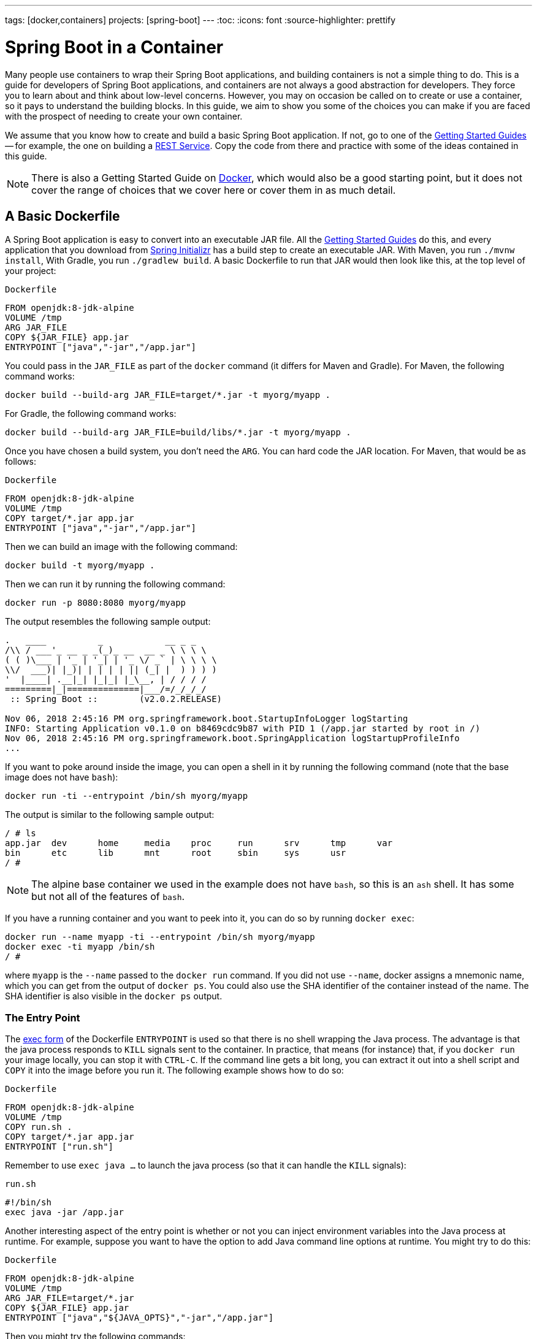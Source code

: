 ---
tags: [docker,containers]
projects: [spring-boot]
---
:toc:
:icons: font
:source-highlighter: prettify

= Spring Boot in a Container

Many people use containers to wrap their Spring Boot applications, and building containers is not a simple thing to do. This is a guide for developers of Spring Boot applications, and containers are not always a good abstraction for developers. They force you to learn about and think about low-level concerns. However, you may on occasion be called on to create or use a container, so it pays to understand the building blocks. In this guide, we aim to show you some of the choices you can make if you are faced with the prospect of needing to create your own container.

We assume that you know how to create and build a basic Spring Boot application. If not, go to one of the https://spring.io/guides[Getting Started Guides] -- for example, the one on building a https://spring.io/guides/gs/rest-service/[REST Service]. Copy the code from there and practice with some of the ideas contained in this guide.

NOTE: There is also a Getting Started Guide on https://spring.io/guides/gs/spring-boot-docker[Docker], which would also be a good starting point, but it does not cover the range of choices that we cover here or cover them in as much detail.

== A Basic Dockerfile

A Spring Boot application is easy to convert into an executable JAR file. All the https://spring.io/guides[Getting Started Guides] do this, and every application that you download from https://start.spring.io[Spring Initializr] has a build step to create an executable JAR. With Maven, you run `./mvnw install`, With Gradle, you run `./gradlew build`. A basic Dockerfile to run that JAR would then look like this, at the top level of your project:

`Dockerfile`
====
[source]
----
FROM openjdk:8-jdk-alpine
VOLUME /tmp
ARG JAR_FILE
COPY ${JAR_FILE} app.jar
ENTRYPOINT ["java","-jar","/app.jar"]
----
====

You could pass in the `JAR_FILE` as part of the `docker` command (it differs for Maven and Gradle). For Maven, the following command works:

====
[source,bash]
----
docker build --build-arg JAR_FILE=target/*.jar -t myorg/myapp .
----
====

For Gradle, the following command works:

====
[source,bash]
----
docker build --build-arg JAR_FILE=build/libs/*.jar -t myorg/myapp .
----
====

Once you have chosen a build system, you don't need the `ARG`. You can hard code the JAR location. For Maven, that would be as follows:

`Dockerfile`
====
[source]
----
FROM openjdk:8-jdk-alpine
VOLUME /tmp
COPY target/*.jar app.jar
ENTRYPOINT ["java","-jar","/app.jar"]
----
====

Then we can build an image with the following command:

====
[source,bash]
----
docker build -t myorg/myapp .
----
====

Then we can run it by running the following command:

====
[source,bash]
----
docker run -p 8080:8080 myorg/myapp
----
====

The output resembles the following sample output:
====
[source,bash]
----
.   ____          _            __ _ _
/\\ / ___'_ __ _ _(_)_ __  __ _ \ \ \ \
( ( )\___ | '_ | '_| | '_ \/ _` | \ \ \ \
\\/  ___)| |_)| | | | | || (_| |  ) ) ) )
'  |____| .__|_| |_|_| |_\__, | / / / /
=========|_|==============|___/=/_/_/_/
 :: Spring Boot ::        (v2.0.2.RELEASE)

Nov 06, 2018 2:45:16 PM org.springframework.boot.StartupInfoLogger logStarting
INFO: Starting Application v0.1.0 on b8469cdc9b87 with PID 1 (/app.jar started by root in /)
Nov 06, 2018 2:45:16 PM org.springframework.boot.SpringApplication logStartupProfileInfo
...
----
====

If you want to poke around inside the image, you can open a shell in it by running the following command (note that the base image does not have `bash`):

====
[source]
----
docker run -ti --entrypoint /bin/sh myorg/myapp
----
====

The output is similar to the following sample output:

====
[source]
----
/ # ls
app.jar  dev      home     media    proc     run      srv      tmp      var
bin      etc      lib      mnt      root     sbin     sys      usr
/ #
----
====

NOTE: The alpine base container we used in the example does not have `bash`, so this is an `ash` shell. It has some but not all of the features of `bash`.

If you have a running container and you want to peek into it, you can do so by running `docker exec`:

====
[source,bash]
----
docker run --name myapp -ti --entrypoint /bin/sh myorg/myapp
docker exec -ti myapp /bin/sh
/ #
----
====

where `myapp` is the `--name` passed to the `docker run` command. If you did not use `--name`, docker assigns a mnemonic name, which you can get from the output of `docker ps`. You could also use the SHA identifier of the container instead of the name. The SHA identifier is also visible in the `docker ps` output.

=== The Entry Point

The https://docs.docker.com/engine/reference/builder/#exec-form-entrypoint-example[exec form] of the Dockerfile `ENTRYPOINT` is used so that there is no shell wrapping the Java process. The advantage is that the java process responds to `KILL` signals sent to the container. In practice, that means (for instance) that, if you `docker run` your image locally, you can stop it with `CTRL-C`. If the command line gets a bit long, you can extract it out into a shell script and `COPY` it into the image before you run it. The following example shows how to do so:

`Dockerfile`
====
[source]
----
FROM openjdk:8-jdk-alpine
VOLUME /tmp
COPY run.sh .
COPY target/*.jar app.jar
ENTRYPOINT ["run.sh"]
----
====

Remember to use `exec java ...` to launch the java process (so that it can handle the `KILL` signals):

`run.sh`
====
[source]
----
#!/bin/sh
exec java -jar /app.jar
----
====

Another interesting aspect of the entry point is whether or not you can inject environment variables into the Java process at runtime. For example, suppose you want to have the option to add Java command line options at runtime. You might try to do this:

`Dockerfile`
====
[source]
----
FROM openjdk:8-jdk-alpine
VOLUME /tmp
ARG JAR_FILE=target/*.jar
COPY ${JAR_FILE} app.jar
ENTRYPOINT ["java","${JAVA_OPTS}","-jar","/app.jar"]
----
====

Then you might try the following commands:

```
docker build -t myorg/myapp .
docker run -p 9000:9000 -e JAVA_OPTS=-Dserver.port=9000 myorg/myapp
```

This fails because the `${}` substitution requires a shell. The exec form does not use a shell to launch the process, so the options are not applied. You can get around that by moving the entry point to a script (like the `run.sh` example shown earlier) or by explicitly creating a shell in the entry point. The following example shows how to create a shell in the entry point:

`Dockerfile`
====
[source]
----
FROM openjdk:8-jdk-alpine
VOLUME /tmp
ARG JAR_FILE=target/*.jar
COPY ${JAR_FILE} app.jar
ENTRYPOINT ["sh", "-c", "java ${JAVA_OPTS} -jar /app.jar"]
----
====

You can then launch this app by running the following command:

====
[source,bash]
----
docker run -p 8080:8080 -e "JAVA_OPTS=-Ddebug -Xmx128m" myorg/myapp
----
====

That command produces output similar to the following:

====
[source,bash]
----
.   ____          _            __ _ _
/\\ / ___'_ __ _ _(_)_ __  __ _ \ \ \ \
( ( )\___ | '_ | '_| | '_ \/ _` | \ \ \ \
\\/  ___)| |_)| | | | | || (_| |  ) ) ) )
'  |____| .__|_| |_|_| |_\__, | / / / /
=========|_|==============|___/=/_/_/_/
 :: Spring Boot ::        (v2.2.0.RELEASE)
...
2019-10-29 09:12:12.169 DEBUG 1 --- [           main] ConditionEvaluationReportLoggingListener :


============================
CONDITIONS EVALUATION REPORT
============================
...
----
====

(The preceding output shows parts of the full `DEBUG` output that is generated with `-Ddebug` by Spring Boot.)

Using an `ENTRYPOINT` with an explicit shell (as the preceding example does) means that you can pass environment variables into the Java command. So far, though, you cannot also provide command line arguments to the Spring Boot application. The following command does not run the application on port 9000:

====
[source,bash]
----
docker run -p 9000:9000 myorg/myapp --server.port=9000
----
====

That command produces the following output, which shows the port as 8080 rather than 9000:

====
[source,bash]
----
.   ____          _            __ _ _
/\\ / ___'_ __ _ _(_)_ __  __ _ \ \ \ \
( ( )\___ | '_ | '_| | '_ \/ _` | \ \ \ \
\\/  ___)| |_)| | | | | || (_| |  ) ) ) )
'  |____| .__|_| |_|_| |_\__, | / / / /
=========|_|==============|___/=/_/_/_/
 :: Spring Boot ::        (v2.2.0.RELEASE)
...
2019-10-29 09:20:19.718  INFO 1 --- [           main] o.s.b.web.embedded.netty.NettyWebServer  : Netty started on port(s): 8080
----
====

It did not work because the docker command (the `--server.port=9000` part) is passed to the entry point (`sh`), not to the Java process that it launches. To fix that, you need to add the command line from the `CMD` to the `ENTRYPOINT`:

`Dockerfile`
====
[source]
----
FROM openjdk:8-jdk-alpine
VOLUME /tmp
ARG JAR_FILE=target/*.jar
COPY ${JAR_FILE} app.jar
ENTRYPOINT ["sh", "-c", "java ${JAVA_OPTS} -jar /app.jar ${0} ${@}"]
----
====

Then you can run the same command and set the port to 9000:

====
[source,bash]
----
$ docker run -p 9000:9000 myorg/myapp --server.port=9000
----
====

As the following output sampe shows, the port does get set to 9000:

====
[source,bash]
----
.   ____          _            __ _ _
/\\ / ___'_ __ _ _(_)_ __  __ _ \ \ \ \
( ( )\___ | '_ | '_| | '_ \/ _` | \ \ \ \
\\/  ___)| |_)| | | | | || (_| |  ) ) ) )
'  |____| .__|_| |_|_| |_\__, | / / / /
=========|_|==============|___/=/_/_/_/
 :: Spring Boot ::        (v2.2.0.RELEASE)
...
2019-10-29 09:30:19.751  INFO 1 --- [           main] o.s.b.web.embedded.netty.NettyWebServer  : Netty started on port(s): 9000
----
====

Note the use of `${0}` for the "`command`" (in this case the first program argument) and `${@}` for the "`command arguments`" (the rest of the program arguments). If you use a script for the entry point, then you do not need the `${0}` (that would be `/app/run.sh` in the earlier example). The following list shows the proper command in a script file:

`run.sh`
====
[source]
----
#!/bin/sh
exec java ${JAVA_OPTS} -jar /app.jar ${@}
----
====

The docker configuration is very simple so far, and the generated image is not very efficient. The docker image has a single filesystem layer with the fat JAR in it, and every change we make to the application code changes that layer, which might be 10MB or more (even as much as 50MB for some applications). We can improve on that by splitting the JAR into multiple layers.

=== Smaller Images

Notice that the base image in the earlier example is `openjdk:8-jdk-alpine`. The `alpine` images are smaller than the standard `openjdk` library images from https://hub.docker.com/_/openjdk/[Dockerhub]. You can also save about 20MB in the base image by using the `jre` label instead of `jdk`. Not all applications work with a JRE (as opposed to a JDK), but most do. Some organizations enforce a rule that every application has to work with a JRE because of the risk of misuse of some of the JDK features (such as compilation).

Another trick that could get you a smaller image is to use https://openjdk.java.net/projects/jigsaw/quick-start#linker[JLink], which is bundled with OpenJDK 11. JLink lets you build a custom JRE distribution from a subset of modules in the full JDK, so you do not need a JRE or JDK in the base image. In principle, this would get you a smaller total image size than using the `openjdk` official docker images. In practice, you cannot (yet) use the `alpine` base image with JDK 11, so your choice of base image is limited and probably results in a larger final image size. Also, a custom JRE in your own base image cannot be shared among other applications, since they would need different customizations. So you might have smaller images for all your applications, but they still take longer to start because they do not benefit from caching the JRE layer.

That last point highlights a really important concern for image builders: the goal is not necessarily always going to be to build the smallest image possible. Smaller images are generally a good idea because they take less time to upload and download, but only if none of the layers in them are already cached. Image registries are quite sophisticated these days and you can easily lose the benefit of those features by trying to be clever with the image construction. If you use common base layers, the total size of an image is less of a concern, and it is likely to become even less of a concern as the registries and platforms evolve. Having said that, it is still important, and useful, to try to optimize the layers in our application image. However, the goals should always be to put the fastest changing stuff in the highest layers and to share as many of the large, lower layers as possible with other applications.

[[a-better-dockerfile]]
== A Better Dockerfile

A Spring Boot fat JAR naturally has "`layers`" because of the way that the JAR itself is packaged. If we unpack it first, it is already divided into external and internal dependencies. To do this in one step in the docker build, we need to unpack the JAR first. The following commands (sticking with Maven, but the Gradle version is pretty similar) unpack a Spring Boot fat JAR:

====
[source,bash]
----
mkdir target/dependency
(cd target/dependency; jar -xf ../*.jar)
docker build -t myorg/myapp .
----
====

Then we can use the following `Dockerfile`

`Dockerfile`
====
[source]
----
FROM openjdk:8-jdk-alpine
VOLUME /tmp
ARG DEPENDENCY=target/dependency
COPY ${DEPENDENCY}/BOOT-INF/lib /app/lib
COPY ${DEPENDENCY}/META-INF /app/META-INF
COPY ${DEPENDENCY}/BOOT-INF/classes /app
ENTRYPOINT ["java","-cp","app:app/lib/*","hello.Application"]
----
====

There are now three layers, with all the application resources in the later two layers. If the application dependencies do not change, the first layer (from `BOOT-INF/lib`) need not change, so the build is faster, and the startup of the container at runtime if also faster, as long as the base layers are already cached.

NOTE: We used a hard-coded main application class: `hello.Application`. This is probably different for your application. You could parameterize it with another `ARG` if you wanted. You could also copy the Spring Boot fat `JarLauncher` into the image and use it to run the application. It would work and you would not need to specify the main class, but it would be a bit slower on startup.

=== Spring Boot Layer Index

Starting with Spring Boot 2.3.0, a JAR file built with the Spring Boot Maven or Gradle plugin includes https://docs.spring.io/spring-boot/docs/current/reference/htmlsingle/#features.container-images.layering[layer information] in the JAR file.
This layer information separates parts of the application based on how likely they are to change between application builds.
This can be used to make Docker image layers even more efficient.

The layer information can be used to extract the JAR contents into a directory for each layer:

====
[source,bash]
----
mkdir target/extracted
java -Djarmode=layertools -jar target/*.jar extract --destination target/extracted
docker build -t myorg/myapp .
----
====

Then we can use the following `Dockerfile`:

`Dockerfile`
====
[source]
----
FROM openjdk:8-jdk-alpine
VOLUME /tmp
ARG EXTRACTED=/workspace/app/target/extracted
COPY ${EXTRACTED}/dependencies/ ./
COPY ${EXTRACTED}/spring-boot-loader/ ./
COPY ${EXTRACTED}/snapshot-dependencies/ ./
COPY ${EXTRACTED}/application/ ./
ENTRYPOINT ["java","org.springframework.boot.loader.JarLauncher"]
----
====

NOTE: The Spring Boot fat `JarLauncher` is extracted from the JAR into the image, so it can be used to start the application without hard-coding the main application class.

See the https://docs.spring.io/spring-boot/docs/current/reference/htmlsingle/#features.container-images.building.dockerfiles[Spring Boot documentation] for more information on using the layering feature.

== Tweaks

If you want to start your application as quickly as possible (most people do), you might consider some tweaks:

* Use the `spring-context-indexer` (https://docs.spring.io/spring/docs/current/spring-framework-reference/core.html#beans-scanning-index[link to docs]). It is not going to add much for small applications, but every little helps.
* Do not use https://docs.spring.io/spring-boot/docs/current-SNAPSHOT/reference/htmlsingle/#production-ready[actuators] if you can afford not to.
* Use Spring Boot 2.1 (or later) and Spring 5.1 (or later).
* Fix the location of the
https://docs.spring.io/spring-boot/docs/current/reference/htmlsingle/#boot-features-external-config-application-property-files[Spring Boot config file(s)]
with `spring.config.location` (by command line argument, System property, or other approach).
* Switch off JMX (you probably do not need it in a container) by setting `spring.jmx.enabled=false`.
* Run the JVM with `-noverify`. Also consider `-XX:TieredStopAtLevel=1`
(that will slow down the JIT later but improve startup time).
* Use the container memory hints for Java 8: `-XX:+UnlockExperimentalVMOptions -XX:+UseCGroupMemoryLimitForHeap`. With Java 11, this is automatic by default.

Your application might not need a full CPU at runtime, but it does need multiple CPUs to start up as quickly as possible (at least two, four is better). If you do not mind a slower startup, you could throttle the CPUs down below four. If you are forced to start with less than four CPUs, it might help to set `-Dspring.backgroundpreinitializer.ignore=true`, since it prevents Spring Boot from creating a new thread that it probably cannot use (this works with Spring Boot 2.1.0 and above).

== Multi-Stage Build

The `Dockerfile` shown in <<a-better-dockerfile>> assumed that the fat JAR was already built on the command line. You can also do that step in docker by using a multi-stage build and copying the result from one image to another. The following example does so by using Maven:

`Dockerfile`
====
[source]
----
FROM openjdk:8-jdk-alpine as build
WORKDIR /workspace/app

COPY mvnw .
COPY .mvn .mvn
COPY pom.xml .
COPY src src

RUN ./mvnw install -DskipTests
RUN mkdir -p target/dependency && (cd target/dependency; jar -xf ../*.jar)

FROM openjdk:8-jdk-alpine
VOLUME /tmp
ARG DEPENDENCY=/workspace/app/target/dependency
COPY --from=build ${DEPENDENCY}/BOOT-INF/lib /app/lib
COPY --from=build ${DEPENDENCY}/META-INF /app/META-INF
COPY --from=build ${DEPENDENCY}/BOOT-INF/classes /app
ENTRYPOINT ["java","-cp","app:app/lib/*","hello.Application"]
----
====

The first image is labelled `build`, and it is used to run Maven, build the fat JAR, and unpack it. The unpacking could also be done by Maven or Gradle (this is the approach taken in the Getting Started Guide). There is not much difference, except that the build configuration would have to be edited and a plugin added.

Notice that the source code has been split into four layers. The later layers contain the build configuration and the source code for the application, and the earlier layers contain the build system itself (the Maven wrapper). This is a small optimization, and it also means that we do not have to copy the `target` directory to a docker image, even a temporary one used for the build.

Every build where the source code changes is slow because the Maven cache has to be re-created in the first `RUN` section. But you have a completely standalone build that anyone can run to get your application running as long as they have docker. That can be quite useful in some environments -- for example, where you need to share your code with people who do not know Java.

=== Experimental Features

Docker 18.06 comes with some https://github.com/moby/buildkit/blob/master/frontend/dockerfile/docs/experimental.md["`experimental`" features], including a way to cache build dependencies. To switch them on, you need a flag in the daemon (`dockerd`) and an environment variable when you run the client. Then you can add a "`magic`" first line to your `Dockerfile`:

`Dockerfile`
====
[source]
----
# syntax=docker/dockerfile:experimental
----
====

The `RUN` directive then accepts a new flag: `--mount`. The following listing shows a full example:

`Dockerfile`
====
[source]
----
# syntax=docker/dockerfile:experimental
FROM openjdk:8-jdk-alpine as build
WORKDIR /workspace/app

COPY mvnw .
COPY .mvn .mvn
COPY pom.xml .
COPY src src

RUN --mount=type=cache,target=/root/.m2 ./mvnw install -DskipTests
RUN mkdir -p target/dependency && (cd target/dependency; jar -xf ../*.jar)

FROM openjdk:8-jdk-alpine
VOLUME /tmp
ARG DEPENDENCY=/workspace/app/target/dependency
COPY --from=build ${DEPENDENCY}/BOOT-INF/lib /app/lib
COPY --from=build ${DEPENDENCY}/META-INF /app/META-INF
COPY --from=build ${DEPENDENCY}/BOOT-INF/classes /app
ENTRYPOINT ["java","-cp","app:app/lib/*","hello.Application"]
----
====

Then you can run it:

====
[source,bash]
----
DOCKER_BUILDKIT=1 docker build -t myorg/myapp .
----
====

The following listing shows sample output:

====
[source,bash]
----
...
 => /bin/sh -c ./mvnw install -DskipTests              5.7s
 => exporting to image                                 0.0s
 => => exporting layers                                0.0s
 => => writing image sha256:3defa...
 => => naming to docker.io/myorg/myapp
----
====

With the experimental features, you get different output on the console, but you can see that a Maven build now only takes a few seconds instead of minutes, provided the cache is warm.

The Gradle version of this `Dockerfile` configuration is very similar:

`Dockerfile`
====
[source]
----
# syntax=docker/dockerfile:experimental
FROM openjdk:8-jdk-alpine AS build
WORKDIR /workspace/app

COPY . /workspace/app
RUN --mount=type=cache,target=/root/.gradle ./gradlew clean build
RUN mkdir -p build/dependency && (cd build/dependency; jar -xf ../libs/*.jar)

FROM openjdk:8-jdk-alpine
VOLUME /tmp
ARG DEPENDENCY=/workspace/app/build/dependency
COPY --from=build ${DEPENDENCY}/BOOT-INF/lib /app/lib
COPY --from=build ${DEPENDENCY}/META-INF /app/META-INF
COPY --from=build ${DEPENDENCY}/BOOT-INF/classes /app
ENTRYPOINT ["java","-cp","app:app/lib/*","hello.Application"]
----
====

NOTE: While these features are in the experimental phase, the options for switching buildkit on and off depend on the version of `docker` that you us. Check the documentation for the version you have (the example shown earlier is correct for `docker` 18.0.6).

== Security Aspects

Just as in classic VM deployments, processes should not be run with root permissions. Instead, the image should contain a non-root user that runs the application.

In a `Dockerfile`, you can achieve this by adding another layer that adds a (system) user and group and setting it as the current user (instead of the default, root):

`Dockerfile`
====
[source]
----
FROM openjdk:8-jdk-alpine

RUN addgroup -S demo && adduser -S demo -G demo
USER demo

...
----
====

In case someone manages to break out of your application and run system commands inside the container, this precaution limits their capabilities (following the principle of least privilege).

NOTE: Some of the further `Dockerfile` commands only work as root, so maybe you have to move the USER command further down (for example, if you plan to install more packages in the container, which works only as root).

NOTE: For other approaches, not using a `Dockerfile` might be more amenable. For instance, in the buildpack approach described later, most implementations use a non-root user by default.

Another consideration is that the full JDK is probably not needed by most applications at runtime, so we can safely switch to the JRE base image, once we have a multi-stage build. So, in the multi-stage build shown earlier we can use for the final, runnable image:

`Dockerfile`
====
[source]
----
FROM openjdk:8-jre-alpine

...
----
====

As mentioned earlier, this also saves some space in the image, which would be occupied by tools that are not needed at runtime.

== Build Plugins

If you do not want to call `docker` directly in your build, there is a rich set of plugins for Maven and Gradle that can do that work for you. Here are just a few.

=== Spring Boot Maven and Gradle Plugins

You can use the Spring Boot build plugins for https://docs.spring.io/spring-boot/docs/current/maven-plugin/reference/htmlsingle/#build-image[Maven] and https://docs.spring.io/spring-boot/docs/current/gradle-plugin/reference/htmlsingle/#build-image[Gradle] to create container images.
The plugins create an OCI image (the same format as one created by `docker build`) by using https://buildpacks.io/[Cloud Native Buildpacks].
You do not need a `Dockerfile`, but you do need a Docker daemon, either locally (which is what you use when you build with docker) or remotely through the `DOCKER_HOST` environment variable.
The default builder is optimized for Spring Boot applications, and the image is layered efficiently as in the examples above.

The following example works with Maven without changing the `pom.xml` file:

====
[source,bash]
----
./mvnw spring-boot:build-image -Dspring-boot.build-image.imageName=myorg/myapp
----
====

The following example works with Gradle, without changing the `build.gradle` file:

====
[source,bash]
----
./gradlew bootBuildImage --imageName=myorg/myapp
----
====

The first build might take a long time because it has to download some container images and the JDK, but subsequent builds should be fast.

Then you can run the image, as the following listing shows (with output):

====
[source,bash]
----
docker run -p 8080:8080 -t myorg/myapp
Setting Active Processor Count to 6
Calculating JVM memory based on 14673596K available memory
Calculated JVM Memory Configuration: -XX:MaxDirectMemorySize=10M -Xmx14278122K -XX:MaxMetaspaceSize=88273K -XX:ReservedCodeCacheSize=240M -Xss1M (Total Memory: 14673596K, Thread Count: 50, Loaded Class Count: 13171, Headroom: 0%)
Adding 129 container CA certificates to JVM truststore
Spring Cloud Bindings Enabled
Picked up JAVA_TOOL_OPTIONS: -Djava.security.properties=/layers/paketo-buildpacks_bellsoft-liberica/java-security-properties/java-security.properties -agentpath:/layers/paketo-buildpacks_bellsoft-liberica/jvmkill/jvmkill-1.16.0-RELEASE.so=printHeapHistogram=1 -XX:ActiveProcessorCount=6 -XX:MaxDirectMemorySize=10M -Xmx14278122K -XX:MaxMetaspaceSize=88273K -XX:ReservedCodeCacheSize=240M -Xss1M -Dorg.springframework.cloud.bindings.boot.enable=true
....
2015-03-31 13:25:48.035  INFO 1 --- [           main] s.b.c.e.t.TomcatEmbeddedServletContainer : Tomcat started on port(s): 8080 (http)
2015-03-31 13:25:48.037  INFO 1 --- [           main] hello.Application
----
====

You can see the application start up as normal.
You might also notice that the JVM memory requirements were computed and set as command line options inside the container.
This is the same memory calculation that has been in use in Cloud Foundry build packs for many years.
It represents significant research into the best choices for a range of JVM applications, including but not limited to Spring Boot applications, and the results are usually much better than the default setting from the JVM.
You can customize the command line options and override the memory calculator by setting environment variables as shown in the https://paketo.io/docs/howto/java/[Paketo buildpacks documentation].


=== Spotify Maven Plugin

The https://github.com/spotify/dockerfile-maven[Spotify Maven Plugin] is a popular choice. It requires you to write a `Dockerfile` and then runs `docker` for you, just as if you were doing it on the command line. There are some configuration options for the docker image tag and other stuff, but it keeps the docker knowledge in your application concentrated in a `Dockerfile`, which many people like.

For really basic usage, it will work out of the box with no extra configuration:

====
[source,bash]
----
mvn com.spotify:dockerfile-maven-plugin:build
...
[INFO] Building Docker context /home/dsyer/dev/demo/workspace/myapp
[INFO]
[INFO] Image will be built without a name
[INFO]
...
[INFO] BUILD SUCCESS
[INFO] ------------------------------------------------------------------------
[INFO] Total time: 7.630 s
[INFO] Finished at: 2018-11-06T16:03:16+00:00
[INFO] Final Memory: 26M/595M
[INFO] ------------------------------------------------------------------------
----
====

That builds an anonymous docker image. We can tag it with `docker` on the command line now or use Maven configuration to set it as the `repository`. The following example works without changing the `pom.xml` file:

====
[source,bash]
----
$ mvn com.spotify:dockerfile-maven-plugin:build -Ddockerfile.repository=myorg/myapp
----
====

Alternatively, you change the `pom.xml` file:

`pom.xml`
====
[source,xml]
----
<build>
    <plugins>
        <plugin>
            <groupId>com.spotify</groupId>
            <artifactId>dockerfile-maven-plugin</artifactId>
            <version>1.4.8</version>
            <configuration>
                <repository>myorg/${project.artifactId}</repository>
            </configuration>
        </plugin>
    </plugins>
</build>
----
====

=== Palantir Gradle Plugin

The https://github.com/palantir/gradle-docker[Palantir Gradle Plugin] works with a `Dockerfile` and can aslo generate a `Dockerfile` for you. Then it runs `docker` as if you were running it on the command line.

First you need to import the plugin into your `build.gradle`:

`build.gradle`
====
[source,groovy]
----
buildscript {
    ...
    dependencies {
        ...
        classpath('gradle.plugin.com.palantir.gradle.docker:gradle-docker:0.13.0')
    }
}
----
====

Then, finally, you can apply the plugin and call its task:

`build.gradle`
====
[source,groovy]
----
apply plugin: 'com.palantir.docker'

group = 'myorg'

bootJar {
    baseName = 'myapp'
    version =  '0.1.0'
}

task unpack(type: Copy) {
    dependsOn bootJar
    from(zipTree(tasks.bootJar.outputs.files.singleFile))
    into("build/dependency")
}
docker {
    name "${project.group}/${bootJar.baseName}"
    copySpec.from(tasks.unpack.outputs).into("dependency")
    buildArgs(['DEPENDENCY': "dependency"])
}
----
====

In this example, we have chosen to unpack the Spring Boot fat JAR in a specific location in the `build` directory, which is the root for the docker build. Then the multi-layer (not multi-stage) `Dockerfile` shown earlier works.

=== Jib Maven and Gradle Plugins

Google has an open source tool called https://github.com/GoogleContainerTools/jib[Jib] that is relatively new but quite interesting for a number of reasons. Probably the most interesting thing is that you do not need docker to run it. Jib builds the image by using the same standard output as you get from `docker build` but does not use `docker` unless you ask it to, so it works in environments where docker is not installed (common in build servers). You also do not need a `Dockerfile` (it would be ignored anyway) or anything in your `pom.xml` to get an image built in Maven (Gradle would require you to at least install the plugin in `build.gradle`).

Another interesting feature of Jib is that it is opinionated about layers, and it optimizes them in a slightly different way than the multi-layer `Dockerfile` created above. As in the fat JAR, Jib separates local application resources from dependencies, but it goes a step further and also puts snapshot dependencies into a separate layer, since they are more likely to change. There are configuration options for customizing the layout further.

The following example works with Maven without changing the `pom.xml`:

====
[source,bash]
----
$ mvn com.google.cloud.tools:jib-maven-plugin:build -Dimage=myorg/myapp
----
====

To run that command, you need to have permission to push to Dockerhub under the `myorg` repository prefix. If you have authenticated with `docker` on the command line, that works from your local `~/.docker` configuration. You can also set up a Maven "`server`" authentication in your `~/.m2/settings.xml` (the `id` of the repository is significant):

`settings.xml`
====
[source]
----
    <server>
      <id>registry.hub.docker.com</id>
      <username>myorg</username>
      <password>...</password>
    </server>
----
====

There are other options -- for example, you can build locally against a docker daemon (like running `docker` on the command line), using the `dockerBuild` goal instead of `build`. Other container registries are also supported. For each one, you need to set up local authentication through Docker or Maven settings.

The gradle plugin has similar features, once you have it in your `build.gradle`:.

`build.gradle`
====
[source,groovy]
----
plugins {
  ...
  id 'com.google.cloud.tools.jib' version '1.8.0'
}
----
====

The following listing uses the older Gradle style used in the Getting Started Guides:

`build.gradle`
====
[source,groovy]
----
buildscript {
    repositories {
      maven {
        url "https://plugins.gradle.org/m2/"
      }
      mavenCentral()
    }
    dependencies {
        classpath('org.springframework.boot:spring-boot-gradle-plugin:2.2.1.RELEASE')
        classpath('com.google.cloud.tools.jib:com.google.cloud.tools.jib.gradle.plugin:1.8.0')
    }
}
----
====

Then you can build an image by running the following command:

====
[source,bash]
----
./gradlew jib --image=myorg/myapp
----
====

As with the Maven build, if you have authenticated with `docker` on the command line, the image push authenticates from your local `~/.docker` configuration.

== Continuous Integration

Automation (or should be) is part of every application lifecycle these days. The tools that people use to do the automation tend to be quite good at invoking the build system from the source code. So if that gets you a docker image, and the environment in the build agents is sufficiently aligned with developer's own environment, that might be good enough. Authenticating to the docker registry is likely to be the biggest challenge, but there are features in all the automation tools to help with that.

However, sometimes it is better to leave container creation completely to an automation layer, in which case the user's code might not need to be polluted. Container creation is tricky, and developers sometimes need not really care about it. If the user code is cleaner, there is more chance that a different tool can "`do the right thing`" (applying security fixes, optimizing caches, and so on). There are multiple options for automation, and they all come with some features related to containers these days. We are going to look at a couple.

=== Concourse

https://concourse-ci.org[Concourse] is a pipeline-based automation platform that you can use for CI and CD. It is used inside VMware, and the main authors of the project work there. Everything in Concourse is stateless and runs in a container, except the CLI. Since running containers is the main order of business for the automation pipelines, creating containers is well supported. The https://github.com/concourse/docker-image-resource[Docker Image Resource] is responsible for keeping the output state of your build up to date, if it is a container image.

The following example pipeline builds a docker image for the sample shown earlier, assuming it is in github at `myorg/myapp`, has a `Dockerfile` at the root, and has a build task declaration in `src/main/ci/build.yml`:

====
[source]
----
resources:
- name: myapp
  type: git
  source:
    uri: https://github.com/myorg/myapp.git
- name: myapp-image
  type: docker-image
  source:
    email: {{docker-hub-email}}
    username: {{docker-hub-username}}
    password: {{docker-hub-password}}
    repository: myorg/myapp

jobs:
- name: main
  plan:
  - task: build
    file: myapp/src/main/ci/build.yml
  - put: myapp-image
    params:
      build: myapp
----
====

The structure of a pipeline is very declarative: You define "`resources`" (input, output, or both), and "`jobs`" (which use and apply actions to resources). If any of the input resources changes, a new build is triggered. If any of the output resources changes during a job, it is updated.

The pipeline could be defined in a different place than the application source code. Also, for a generic build setup, the task declarations can be centralized or externalized as well. This allows some separation of concerns between development and automation, which suits some software development organizations.

=== Jenkins

https://jenkins.io[Jenkins] is another popular automation server. It has a huge range of features, but one that is the closest to the other automation samples here is the https://jenkins.io/doc/book/pipeline/docker/[pipeline] feature. The following `Jenkinsfile` builds a Spring Boot project with Maven and then uses a `Dockerfile` to build an image and push it to a repository:

`Jenkinsfile`
====
[source]
----
node {
    checkout scm
    sh './mvnw -B -DskipTests clean package'
    docker.build("myorg/myapp").push()
}
----
====

For a (realistic) docker repository that needs authentication in the build server, you can add credentials to the `docker` object by using `docker.withCredentials(...)`.

== Buildpacks

NOTE: The Spring Boot Maven and Gradle plugins use buildpacks in exactly the same way that the `pack` CLI does in the following examples.
The resulting images are identical, given the same inputs.

https://www.cloudfoundry.org/[Cloud Foundry] has used containers internally for many years now, and part of the technology used to transform user code into containers is Build Packs, an idea originally borrowed from https://www.heroku.com/[Heroku]. The current generation of buildpacks (v2) generates generic binary output that is assembled into a container by the platform. The https://buildpacks.io/[new generation of buildpacks] (v3) is a collaboration between Heroku and other companies (including VMware), and it builds container images directly and explicitly. This is interesting for developers and operators. Developers do not need to care much about the details of how to build a container, but they can easily create one if they need to. Buildpacks also have lots of features for caching build results and dependencies. Often, a buildpack runs much more quickly than a native Docker build. Operators can scan the containers to audit their contents and transform them to patch them for security updates. Also, you can run the buildpacks locally (for example, on a developer machine or in a CI service) or in a platform like Cloud Foundry.

The output from a buildpack lifecycle is a container image, but you do not need a `Dockerfile`. The filesystem layers in the output image are controlled by the buildpack. Typically, many optimizations are made without the developer having to know or care about them. There is also an https://en.wikipedia.org/wiki/Application_binary_interface[Application Binary Interface] between the lower level layers (such as the base image containing the operating system) and the upper layers (containing middleware and language specific dependencies). This makes it possible for a platform, such as Cloud Foundry, to patch lower layers if there are security updates without affecting the integrity and functionality of the application.

To give you an idea of the features of a buildpack, the following example (shown with its output) uses the https://buildpacks.io/docs/tools/pack/[Pack CLI] from the command line (it would work with the sample application we have been using in this guide -- no need for a `Dockerfile` or any special build configuration):

====
[source,bash]
----
pack build myorg/myapp --builder=paketobuildpacks/builder:base --path=.
base: Pulling from paketobuildpacks/builder
Digest: sha256:4fae5e2abab118ca9a37bf94ab42aa17fef7c306296b0364f5a0e176702ab5cb
Status: Image is up to date for paketobuildpacks/builder:base
base-cnb: Pulling from paketobuildpacks/run
Digest: sha256:a285e73bc3697bc58c228b22938bc81e9b11700e087fd9d44da5f42f14861812
Status: Image is up to date for paketobuildpacks/run:base-cnb
===> DETECTING
7 of 18 buildpacks participating
paketo-buildpacks/ca-certificates   2.3.2
paketo-buildpacks/bellsoft-liberica 8.2.0
paketo-buildpacks/maven             5.3.2
paketo-buildpacks/executable-jar    5.1.2
paketo-buildpacks/apache-tomcat     5.6.1
paketo-buildpacks/dist-zip          4.1.2
paketo-buildpacks/spring-boot       4.4.2
===> ANALYZING
Previous image with name "myorg/myapp" not found
===> RESTORING
===> BUILDING

Paketo CA Certificates Buildpack 2.3.2
  https://github.com/paketo-buildpacks/ca-certificates
  Launch Helper: Contributing to layer
    Creating /layers/paketo-buildpacks_ca-certificates/helper/exec.d/ca-certificates-helper

Paketo BellSoft Liberica Buildpack 8.2.0
  https://github.com/paketo-buildpacks/bellsoft-liberica
  Build Configuration:
    $BP_JVM_VERSION              11              the Java version
  Launch Configuration:
    $BPL_JVM_HEAD_ROOM           0               the headroom in memory calculation
    $BPL_JVM_LOADED_CLASS_COUNT  35% of classes  the number of loaded classes in memory calculation
    $BPL_JVM_THREAD_COUNT        250             the number of threads in memory calculation
    $JAVA_TOOL_OPTIONS                           the JVM launch flags
  BellSoft Liberica JDK 11.0.12: Contributing to layer
    Downloading from https://github.com/bell-sw/Liberica/releases/download/11.0.12+7/bellsoft-jdk11.0.12+7-linux-amd64.tar.gz
    Verifying checksum
    Expanding to /layers/paketo-buildpacks_bellsoft-liberica/jdk
    Adding 129 container CA certificates to JVM truststore
    Writing env.build/JAVA_HOME.override
    Writing env.build/JDK_HOME.override
  BellSoft Liberica JRE 11.0.12: Contributing to layer
    Downloading from https://github.com/bell-sw/Liberica/releases/download/11.0.12+7/bellsoft-jre11.0.12+7-linux-amd64.tar.gz
    Verifying checksum
    Expanding to /layers/paketo-buildpacks_bellsoft-liberica/jre
    Adding 129 container CA certificates to JVM truststore
    Writing env.launch/BPI_APPLICATION_PATH.default
    Writing env.launch/BPI_JVM_CACERTS.default
    Writing env.launch/BPI_JVM_CLASS_COUNT.default
    Writing env.launch/BPI_JVM_SECURITY_PROVIDERS.default
    Writing env.launch/JAVA_HOME.default
    Writing env.launch/MALLOC_ARENA_MAX.default
  Launch Helper: Contributing to layer
    Creating /layers/paketo-buildpacks_bellsoft-liberica/helper/exec.d/active-processor-count
    Creating /layers/paketo-buildpacks_bellsoft-liberica/helper/exec.d/java-opts
    Creating /layers/paketo-buildpacks_bellsoft-liberica/helper/exec.d/link-local-dns
    Creating /layers/paketo-buildpacks_bellsoft-liberica/helper/exec.d/memory-calculator
    Creating /layers/paketo-buildpacks_bellsoft-liberica/helper/exec.d/openssl-certificate-loader
    Creating /layers/paketo-buildpacks_bellsoft-liberica/helper/exec.d/security-providers-configurer
    Creating /layers/paketo-buildpacks_bellsoft-liberica/helper/exec.d/security-providers-classpath-9
  JVMKill Agent 1.16.0: Contributing to layer
    Downloading from https://github.com/cloudfoundry/jvmkill/releases/download/v1.16.0.RELEASE/jvmkill-1.16.0-RELEASE.so
    Verifying checksum
    Copying to /layers/paketo-buildpacks_bellsoft-liberica/jvmkill
    Writing env.launch/JAVA_TOOL_OPTIONS.append
    Writing env.launch/JAVA_TOOL_OPTIONS.delim
  Java Security Properties: Contributing to layer
    Writing env.launch/JAVA_SECURITY_PROPERTIES.default
    Writing env.launch/JAVA_TOOL_OPTIONS.append
    Writing env.launch/JAVA_TOOL_OPTIONS.delim

Paketo Maven Buildpack 5.3.2
  https://github.com/paketo-buildpacks/maven
  Build Configuration:
    $BP_MAVEN_BUILD_ARGUMENTS  -Dmaven.test.skip=true package  the arguments to pass to Maven
    $BP_MAVEN_BUILT_ARTIFACT   target/*.[jw]ar                 the built application artifact explicitly.  Supersedes $BP_MAVEN_BUILT_MODULE
    $BP_MAVEN_BUILT_MODULE                                     the module to find application artifact in
    Creating cache directory /home/cnb/.m2
  Compiled Application: Contributing to layer
    Executing mvnw --batch-mode -Dmaven.test.skip=true package

[ ... Maven build output ... ]

[INFO] ------------------------------------------------------------------------
[INFO] BUILD SUCCESS
[INFO] ------------------------------------------------------------------------
[INFO] Total time:  53.474 s
[INFO] Finished at: 2021-07-23T20:10:28Z
[INFO] ------------------------------------------------------------------------
  Removing source code

Paketo Executable JAR Buildpack 5.1.2
  https://github.com/paketo-buildpacks/executable-jar
  Class Path: Contributing to layer
    Writing env/CLASSPATH.delim
    Writing env/CLASSPATH.prepend
  Process types:
    executable-jar: java org.springframework.boot.loader.JarLauncher (direct)
    task:           java org.springframework.boot.loader.JarLauncher (direct)
    web:            java org.springframework.boot.loader.JarLauncher (direct)

Paketo Spring Boot Buildpack 4.4.2
  https://github.com/paketo-buildpacks/spring-boot
  Creating slices from layers index
    dependencies
    spring-boot-loader
    snapshot-dependencies
    application
  Launch Helper: Contributing to layer
    Creating /layers/paketo-buildpacks_spring-boot/helper/exec.d/spring-cloud-bindings
  Spring Cloud Bindings 1.7.1: Contributing to layer
    Downloading from https://repo.spring.io/release/org/springframework/cloud/spring-cloud-bindings/1.7.1/spring-cloud-bindings-1.7.1.jar
    Verifying checksum
    Copying to /layers/paketo-buildpacks_spring-boot/spring-cloud-bindings
  Web Application Type: Contributing to layer
    Reactive web application detected
    Writing env.launch/BPL_JVM_THREAD_COUNT.default
  4 application slices
  Image labels:
    org.opencontainers.image.title
    org.opencontainers.image.version
    org.springframework.boot.version
===> EXPORTING
Adding layer 'paketo-buildpacks/ca-certificates:helper'
Adding layer 'paketo-buildpacks/bellsoft-liberica:helper'
Adding layer 'paketo-buildpacks/bellsoft-liberica:java-security-properties'
Adding layer 'paketo-buildpacks/bellsoft-liberica:jre'
Adding layer 'paketo-buildpacks/bellsoft-liberica:jvmkill'
Adding layer 'paketo-buildpacks/executable-jar:classpath'
Adding layer 'paketo-buildpacks/spring-boot:helper'
Adding layer 'paketo-buildpacks/spring-boot:spring-cloud-bindings'
Adding layer 'paketo-buildpacks/spring-boot:web-application-type'
Adding 5/5 app layer(s)
Adding layer 'launcher'
Adding layer 'config'
Adding layer 'process-types'
Adding label 'io.buildpacks.lifecycle.metadata'
Adding label 'io.buildpacks.build.metadata'
Adding label 'io.buildpacks.project.metadata'
Adding label 'org.opencontainers.image.title'
Adding label 'org.opencontainers.image.version'
Adding label 'org.springframework.boot.version'
Setting default process type 'web'
Saving myorg/myapp...
*** Images (ed1f92885df0):
      myorg/myapp
Adding cache layer 'paketo-buildpacks/bellsoft-liberica:jdk'
Adding cache layer 'paketo-buildpacks/maven:application'
Adding cache layer 'paketo-buildpacks/maven:cache'
Successfully built image 'myorg/myapp'
----
====

The `--builder` is a Docker image that runs the buildpack lifecycle. Typically, it would be a shared resource for all developers or all developers on a single platform. You can set the default builder on the command line (creates a file in `~/.pack`) and then omit that flag from subsequent builds.

NOTE: The `paketobuildpacks/builder:base` builder also knows how to build an image from an executable JAR file, so you can build using Maven first and then point the `--path` to the JAR file for the same result.

== Knative

Another new project in the container and platform space is https://cloud.google.com/knative/[Knative]. If you are not familiar with it, you can think of it as a building block for building a serverless platform. It is built on https://kubernetes.io[Kubernetes], so, ultimately, it consumes container images and turns them into applications or "`services`" on the platform. One of the main features it has, though, is the ability to consume source code and build the container for you, making it more developer- and operator-friendly. https://github.com/knative/build[Knative Build] is the component that does this and is itself a flexible platform for transforming user code into containers -- you can do it in pretty much any way you like. Some templates are provided with common patterns (such aS Maven and Gradle builds) and multi-stage docker builds using https://github.com/GoogleContainerTools/kaniko[Kaniko]. There is also a template that useS https://github.com/knative/build-templates/tree/master/buildpack[Buildpacks], which is interesting for us, since buildpacks have always had good support for Spring Boot.

== Closing

This guide has presented a lot of options for building container images for Spring Boot applications. All of them are completely valid choices, and it is now up to you to decide which one you need. Your first question should be "`Do I really need to build a container image?`" If the answer is "`yes,`" then your choices are likely to be driven by efficiency, cacheability, and by separation of concerns. Do you want to insulate developers from needing to know too much about how container images are created? Do you want to make developers responsible for updating images when operating system and middleware vulnerabilities need to be patched? Or maybe developers need complete control over the whole process and they have all the tools and knowledge they need.
